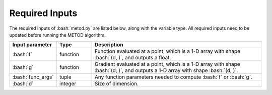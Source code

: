 .. role:: bash(code)
   :language: bash

Required Inputs
===================

The required inputs of :bash:`metod.py` are listed below, along with the variable type. All required inputs need to be updated before running the METOD algorithm. 


.. list-table::
   :widths: 10 10 50
   :header-rows: 1

   * - Input parameter
     - Type
     - Description
   * - :bash:`f`
     - function
     - Function evaluated at a point, which is a 1-D array with shape :bash:`(d, )`, and outputs a float.
   * - :bash:`g`
     - function
     - Gradient evaluated at a point, which is a 1-D array with shape :bash:`(d, )`, and outputs a 1-D array with shape :bash:`(d, )`.
   * - :bash:`func_args`
     - tuple
     - Any function parameters needed to compute :bash:`f` or :bash:`g`.
   * - :bash:`d`
     - integer
     - Size of dimension.






